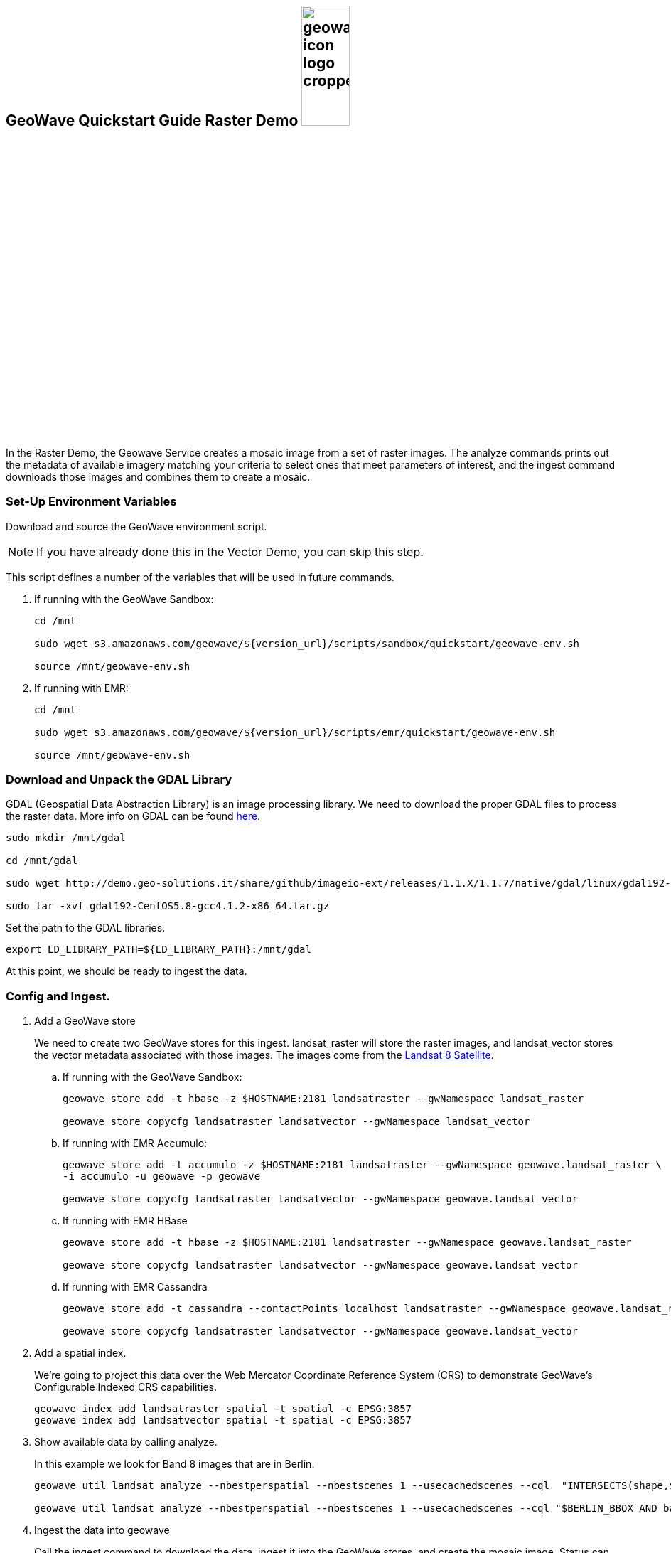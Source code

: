 <<<

:linkattrs:

== GeoWave Quickstart Guide Raster Demo image:geowave-icon-logo-cropped.png[width="28%"]

In the Raster Demo, the Geowave Service creates a mosaic image from a set of raster images. The analyze commands prints out the metadata of available imagery matching your criteria to select ones that meet parameters of interest, and the ingest command
downloads those images and combines them to create a mosaic.

=== Set-Up Environment Variables

Download and source the GeoWave environment script.

[NOTE]
====
If you have already done this in the Vector Demo, you can skip this step.
====

This script defines a number of the variables that will be used in future commands.

. If running with the GeoWave Sandbox:
+
[source, bash]
----
cd /mnt

sudo wget s3.amazonaws.com/geowave/${version_url}/scripts/sandbox/quickstart/geowave-env.sh

source /mnt/geowave-env.sh
----

. If running with EMR:
+
[source, bash]
----
cd /mnt

sudo wget s3.amazonaws.com/geowave/${version_url}/scripts/emr/quickstart/geowave-env.sh

source /mnt/geowave-env.sh
----

=== Download and Unpack the GDAL Library

GDAL (Geospatial Data Abstraction Library) is an image processing library. We need to download the proper GDAL files to process the raster data. More info on GDAL can be found link:http://www.gdal.org[here, window="_blank"].

[source, bash]
----
sudo mkdir /mnt/gdal

cd /mnt/gdal

sudo wget http://demo.geo-solutions.it/share/github/imageio-ext/releases/1.1.X/1.1.7/native/gdal/linux/gdal192-CentOS5.8-gcc4.1.2-x86_64.tar.gz

sudo tar -xvf gdal192-CentOS5.8-gcc4.1.2-x86_64.tar.gz
----

Set the path to the GDAL libraries.

[source, bash]
----
export LD_LIBRARY_PATH=${LD_LIBRARY_PATH}:/mnt/gdal
----

At this point, we should be ready to ingest the data.

=== Config and Ingest.

. Add a GeoWave store
+
We need to create two GeoWave stores for this ingest. landsat_raster will store the raster images, and landsat_vector stores the vector metadata associated with those images. The images come from the https://landsat.usgs.gov/landsat-8[Landsat 8 Satellite].

.. If running with the GeoWave Sandbox:
+
[source, bash]
----
geowave store add -t hbase -z $HOSTNAME:2181 landsatraster --gwNamespace landsat_raster

geowave store copycfg landsatraster landsatvector --gwNamespace landsat_vector
----

.. If running with EMR Accumulo:
+
[source, bash]
----
geowave store add -t accumulo -z $HOSTNAME:2181 landsatraster --gwNamespace geowave.landsat_raster \
-i accumulo -u geowave -p geowave

geowave store copycfg landsatraster landsatvector --gwNamespace geowave.landsat_vector
----

.. If running with EMR HBase
+
[source, bash]
----
geowave store add -t hbase -z $HOSTNAME:2181 landsatraster --gwNamespace geowave.landsat_raster

geowave store copycfg landsatraster landsatvector --gwNamespace geowave.landsat_vector
----

.. If running with EMR Cassandra
+
[source, bash]
----
geowave store add -t cassandra --contactPoints localhost landsatraster --gwNamespace geowave.landsat_raster --batchWriteSize 15

geowave store copycfg landsatraster landsatvector --gwNamespace geowave.landsat_vector
----

. Add a spatial index.
+
We're going to project this data over the Web Mercator Coordinate Reference System (CRS) to demonstrate GeoWave's Configurable Indexed CRS capabilities. 
+
[source, bash]
----
geowave index add landsatraster spatial -t spatial -c EPSG:3857
geowave index add landsatvector spatial -t spatial -c EPSG:3857
----

. Show available data by calling analyze. 
+
In this example we look for Band 8 images that are in Berlin.
+
[source, bash]
----
geowave util landsat analyze --nbestperspatial --nbestscenes 1 --usecachedscenes --cql  "INTERSECTS(shape,$GERMANY) AND band='B8' AND cloudCover>0" -ws /mnt/landsat

geowave util landsat analyze --nbestperspatial --nbestscenes 1 --usecachedscenes --cql "$BERLIN_BBOX AND band='B8' AND cloudCover>0" -ws /mnt/landsat
----

. Ingest the data into geowave
+
Call the ingest command to download the data, ingest it into the GeoWave stores, and create the mosaic image. Status can be monitored at using HBase or Accumulo web interface. See the link:interact-cluster.html[Interacting with the cluster, window="_blank"] section help doing so.
More information on the landsat ingest and analyze commands can be found https://github.com/locationtech/geowave/tree/master/extensions/cli/landsat8[here].
+
[source, bash]
----
geowave util landsat ingest --nbestperspatial --nbestscenes 1 --usecachedscenes --cql "$BERLIN_BBOX AND band='B8' AND cloudCover>0" --crop --retainimages -ws /mnt/landsat --vectorstore landsatvector --pyramid --coverage berlin_mosaic  landsatraster spatial
----

=== Vector Demo

- link:walkthrough-vector.html#[Vector Demo, window="_blank"]

=== GeoServer Integration

- link:integrate-geoserver.html[GeoServer Integration, window="_blank"]

=== Interacting with the cluster
- link:interact-cluster.html[Interacting with the cluster, window="_blank"]
